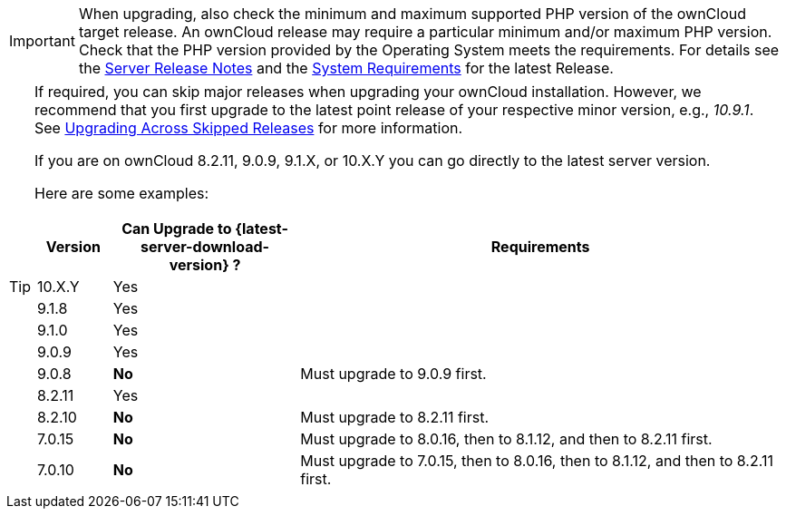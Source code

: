 [IMPORTANT]
====
When upgrading, also check the minimum and maximum supported PHP version of the ownCloud target release. An ownCloud release may require a particular minimum and/or maximum PHP version. Check that the PHP version provided by the Operating System meets the requirements. For details see the xref:{latest-docs-version}@docs:ROOT:server_release_notes.adoc[Server Release Notes] and  the xref:{latest-server-version}@server:installation/system_requirements.adoc[System Requirements] for the latest Release.
====

[TIP]
====
If required, you can skip major releases when upgrading your ownCloud installation. However, we recommend that you first upgrade to the latest point release of your respective minor version, e.g., _10.9.1_.
See xref:maintenance/package_upgrade.adoc#upgrading-across-skipped-releases[Upgrading Across Skipped Releases] for more information.

If you are on ownCloud 8.2.11, 9.0.9, 9.1.X, or 10.X.Y you can go directly to the latest server version.

Here are some examples:

[cols=">10%,^25%,65%",options="header",stripes=even]
|===
|Version
|Can Upgrade to {latest-server-download-version} ?
|Requirements

|10.X.Y
|Yes
|

|9.1.8
|Yes
|

|9.1.0
|Yes
|

|9.0.9
|Yes
|

|9.0.8
|*No*
|Must upgrade to 9.0.9 first.

|8.2.11
|Yes
|

|8.2.10
|*No*
|Must upgrade to 8.2.11 first.

|7.0.15
|*No*
|Must upgrade to 8.0.16, then to 8.1.12, and then to 8.2.11 first.

|7.0.10
|*No*
|Must upgrade to 7.0.15, then to 8.0.16, then to 8.1.12, and then to 8.2.11 first.
|===
====
